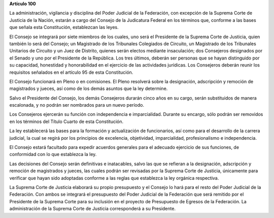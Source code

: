 **Artículo 100**

La administración, vigilancia y disciplina del Poder Judicial de la
Federación, con excepción de la Suprema Corte de Justicia de la Nación,
estarán a cargo del Consejo de la Judicatura Federal en los términos
que, conforme a las bases que señala esta Constitución, establezcan las
leyes.

El Consejo se integrará por siete miembros de los cuales, uno será el
Presidente de la Suprema Corte de Justicia, quien también lo será del
Consejo; un Magistrado de los Tribunales Colegiados de Circuito, un
Magistrado de los Tribunales Unitarios de Circuito y un Juez de
Distrito, quienes serán electos mediante insaculación; dos Consejeros
designados por el Senado y uno por el Presidente de la República. Los
tres últimos, deberán ser personas que se hayan distinguido por su
capacidad, honestidad y honorabilidad en el ejercicio de las actividades
jurídicas. Los Consejeros deberán reunir los requisitos señalados en el
artículo 95 de esta Constitución.

El Consejo funcionará en Pleno o en comisiones. El Pleno resolverá sobre
la designación, adscripción y remoción de magistrados y jueces, así como
de los demás asuntos que la ley determine.

Salvo el Presidente del Consejo, los demás Consejeros durarán cinco años
en su cargo, serán substituidos de manera escalonada, y no podrán ser
nombrados para un nuevo período.

Los Consejeros ejercerán su función con independencia e imparcialidad.
Durante su encargo, sólo podrán ser removidos en los términos del Título
Cuarto de esta Constitución.

La ley establecerá las bases para la formación y actualización de
funcionarios, así como para el desarrollo de la carrera judicial, la
cual se regirá por los principios de excelencia, objetividad,
imparcialidad, profesionalismo e independencia.

El Consejo estará facultado para expedir acuerdos generales para el
adecuado ejercicio de sus funciones, de conformidad con lo que
establezca la ley.

Las decisiones del Consejo serán definitivas e inatacables, salvo las
que se refieran a la designación, adscripción y remoción de magistrados
y jueces, las cuales podrán ser revisadas por la Suprema Corte de
Justicia, únicamente para verificar que hayan sido adoptadas conforme a
las reglas que establezca la ley orgánica respectiva.

La Suprema Corte de Justicia elaborará su propio presupuesto y el
Consejo lo hará para el resto del Poder Judicial de la Federación. Con
ambos se integrará el presupuesto del Poder Judicial de la Federación
que será remitido por el Presidente de la Suprema Corte para su
inclusión en el proyecto de Presupuesto de Egresos de la Federación. La
administración de la Suprema Corte de Justicia corresponderá a su
Presidente.
